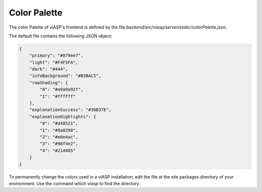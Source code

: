 =================
Color Palette
=================

The color Palette of viASP's frontend is defined by the file `backend/src/viasp/server/static/colorPalette.json`.

The default file contains the following JSON object:

.. code-block:: JSON

    {
        "primary": "#879ee7",
        "light": "#F4F5FA",
        "dark": "#444",
        "infoBackground": "#B3BAC5",
        "rowShading": {
            "0": "#a9a9a92f",
            "1": "#ffffff"
        },
        "explanationSuccess": "#36B37E", 
        "explanationHighlights": {
            "0": "#d48521",
            "1": "#9a8298",
            "2": "#e0e4ac",
            "3": "#98f4e2",
            "4": "#21d485"
        }
    }

To permanently change the colors used in a viASP installation, edit the file at the site packages directory of your environment. Use the command `which viasp` to find the directory.
